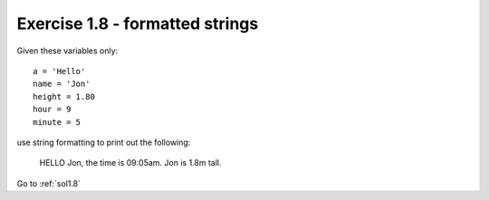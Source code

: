 .. _ex1.8:

Exercise 1.8 - formatted strings
~~~~~~~~~~~~~~~~~~~~~~~~~~~~~~~~~~~~

Given these variables only::

    a = 'Hello'
    name = 'Jon'
    height = 1.80
    hour = 9
    minute = 5

use string formatting to print out the following:

    HELLO Jon, the time is 09:05am. Jon is 1.8m tall.

Go to :ref:`sol1.8`